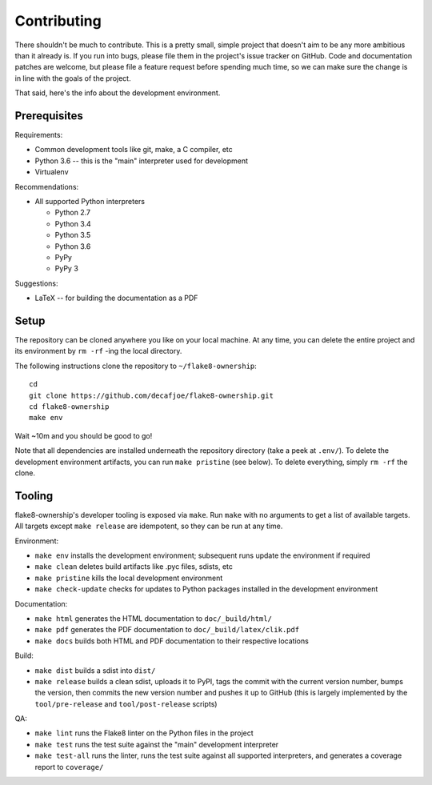 
==============
 Contributing
==============

There shouldn't be much to contribute. This is a pretty small, simple
project that doesn't aim to be any more ambitious than it already is.
If you run into bugs, please file them in the project's issue tracker
on GitHub. Code and documentation patches are welcome, but please
file a feature request before spending much time, so we can make sure
the change is in line with the goals of the project.

That said, here's the info about the development environment.


Prerequisites
=============

Requirements:

* Common development tools like git, make, a C compiler, etc
* Python 3.6 -- this is the "main" interpreter used for development
* Virtualenv

Recommendations:

* All supported Python interpreters

  * Python 2.7
  * Python 3.4
  * Python 3.5
  * Python 3.6
  * PyPy
  * PyPy 3

Suggestions:

* LaTeX -- for building the documentation as a PDF


Setup
=====

The repository can be cloned anywhere you like on your local machine.
At any time, you can delete the entire project and its environment by
``rm -rf`` -ing the local directory.

.. highlight:: bash

The following instructions clone the repository to
``~/flake8-ownership``::

   cd
   git clone https://github.com/decafjoe/flake8-ownership.git
   cd flake8-ownership
   make env

Wait ~10m and you should be good to go!

Note that all dependencies are installed underneath the repository
directory (take a peek at ``.env/``). To delete the development
environment artifacts, you can run ``make pristine`` (see below). To
delete everything, simply ``rm -rf`` the clone.


Tooling
=======

flake8-ownership's developer tooling is exposed via ``make``. Run
``make`` with no arguments to get a list of available targets. All
targets except ``make release`` are idempotent, so they can be run at
any time.

Environment:

* ``make env`` installs the development environment; subsequent runs
  update the environment if required
* ``make clean`` deletes build artifacts like .pyc files, sdists, etc
* ``make pristine`` kills the local development environment
* ``make check-update`` checks for updates to Python packages
  installed in the development environment

Documentation:

* ``make html`` generates the HTML documentation to
  ``doc/_build/html/``
* ``make pdf`` generates the PDF documentation to
  ``doc/_build/latex/clik.pdf``
* ``make docs`` builds both HTML and PDF documentation to their
  respective locations

Build:

* ``make dist`` builds a sdist into ``dist/``
* ``make release`` builds a clean sdist, uploads it to PyPI, tags the
  commit with the current version number, bumps the version, then
  commits the new version number and pushes it up to GitHub (this is
  largely implemented by the ``tool/pre-release`` and
  ``tool/post-release`` scripts)

QA:

* ``make lint`` runs the Flake8 linter on the Python files in the
  project
* ``make test`` runs the test suite against the "main" development
  interpreter
* ``make test-all`` runs the linter, runs the test suite against all
  supported interpreters, and generates a coverage report to
  ``coverage/``

